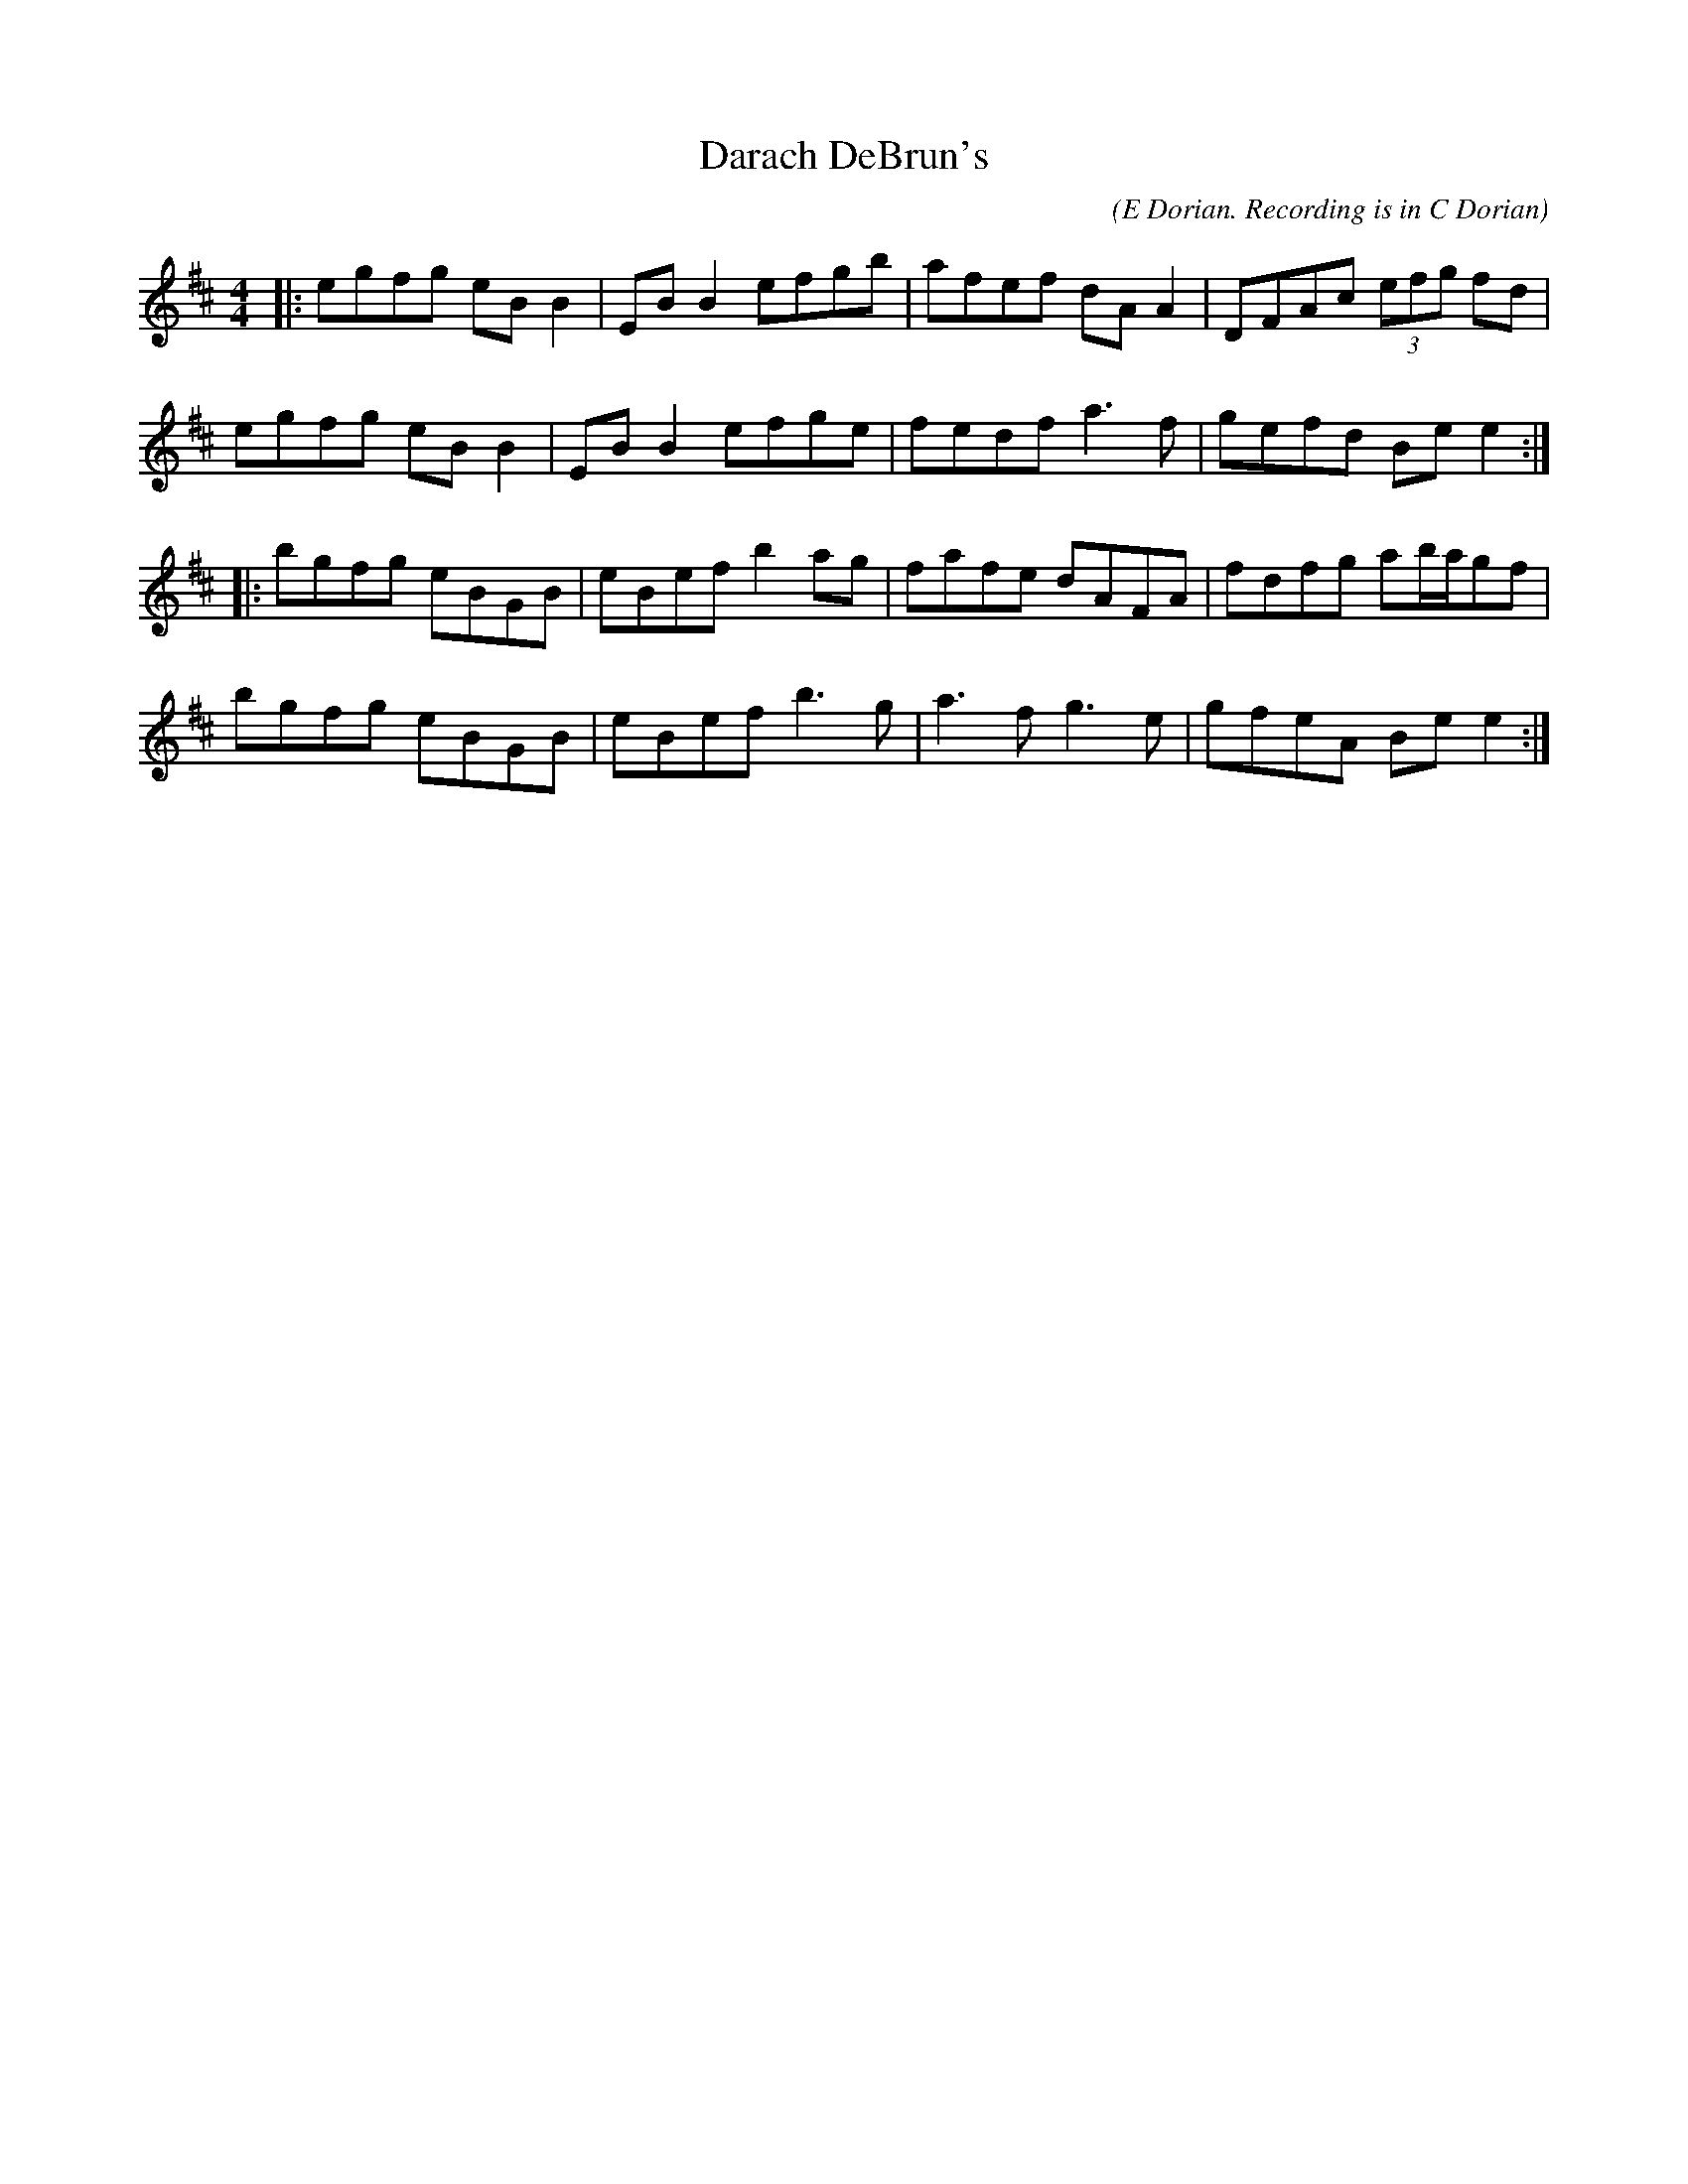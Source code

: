 X:2
T:Darach DeBrun's
M:4/4
L:1/8
C:(E Dorian. Recording is in C Dorian)
S:The Celts Rise Again, Track #6
R:reel
Z: Wosika
Z:
K:EDor
|:egfg eBB2| EBB2 efgb| afef dAA2| DFAc (3efg fd|
 egfg eBB2| EBB2 efge| fedf a3f| gefd Bee2 :||:
 bgfg eBGB| eBef b2ag| fafe dAFA| fdfg ab/2a/2gf|
 bgfg eBGB| eBef b3g| a3f g3e| gfeA Bee2  :|
